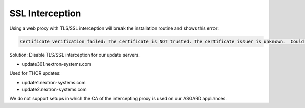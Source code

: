 .. index:: SSL Interception

SSL Interception
================

Using a web proxy with TLS/SSL interception will break the installation routine and shows this error:

.. code-block:: none

   Certificate verification failed: The certificate is NOT trusted. The certificate issuer is unknown.  Could not handshake: Error in the certificate verification.

Solution: Disable TLS/SSL interception for our update servers. 

- update301.nextron-systems.com

Used for THOR updates:

- update1.nextron-systems.com
- update2.nextron-systems.com

We do not support setups in which the CA of the intercepting proxy
is used on our ASGARD appliances. 